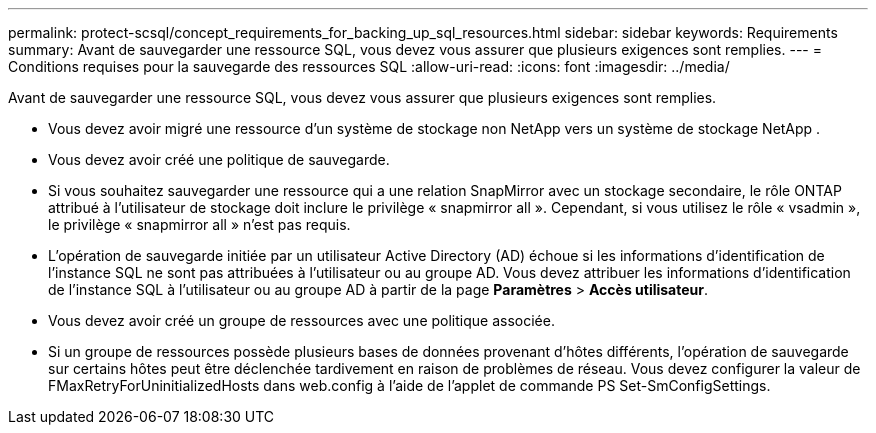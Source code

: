 ---
permalink: protect-scsql/concept_requirements_for_backing_up_sql_resources.html 
sidebar: sidebar 
keywords: Requirements 
summary: Avant de sauvegarder une ressource SQL, vous devez vous assurer que plusieurs exigences sont remplies. 
---
= Conditions requises pour la sauvegarde des ressources SQL
:allow-uri-read: 
:icons: font
:imagesdir: ../media/


[role="lead"]
Avant de sauvegarder une ressource SQL, vous devez vous assurer que plusieurs exigences sont remplies.

* Vous devez avoir migré une ressource d'un système de stockage non NetApp vers un système de stockage NetApp .
* Vous devez avoir créé une politique de sauvegarde.
* Si vous souhaitez sauvegarder une ressource qui a une relation SnapMirror avec un stockage secondaire, le rôle ONTAP attribué à l'utilisateur de stockage doit inclure le privilège « snapmirror all ».  Cependant, si vous utilisez le rôle « vsadmin », le privilège « snapmirror all » n'est pas requis.
* L'opération de sauvegarde initiée par un utilisateur Active Directory (AD) échoue si les informations d'identification de l'instance SQL ne sont pas attribuées à l'utilisateur ou au groupe AD.  Vous devez attribuer les informations d'identification de l'instance SQL à l'utilisateur ou au groupe AD à partir de la page *Paramètres* > *Accès utilisateur*.
* Vous devez avoir créé un groupe de ressources avec une politique associée.
* Si un groupe de ressources possède plusieurs bases de données provenant d’hôtes différents, l’opération de sauvegarde sur certains hôtes peut être déclenchée tardivement en raison de problèmes de réseau.  Vous devez configurer la valeur de FMaxRetryForUninitializedHosts dans web.config à l’aide de l’applet de commande PS Set-SmConfigSettings.


